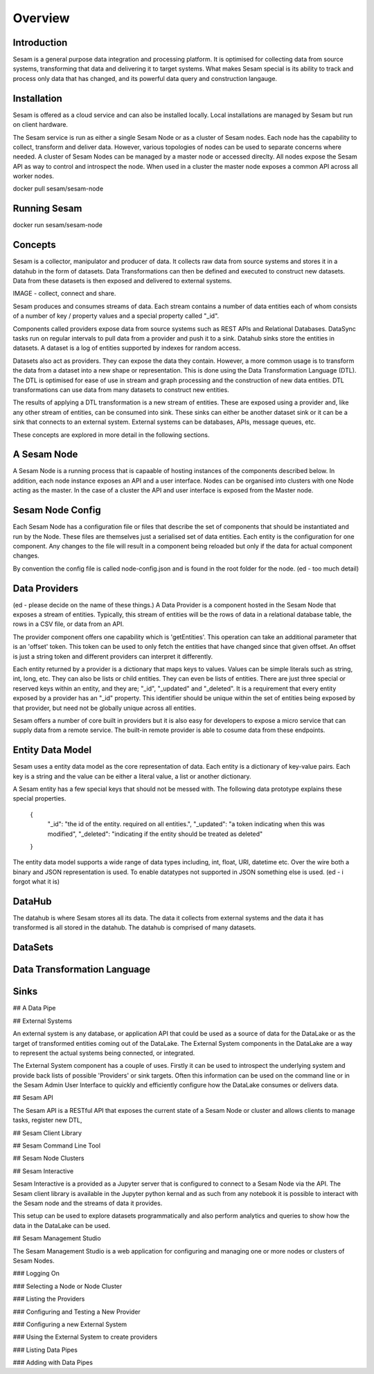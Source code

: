 ========
Overview
========

Introduction
============

Sesam is a general purpose data integration and processing platform. It is optimised for collecting data from source systems, transforming that data and delivering it to target systems. What makes Sesam special is its ability to track and process only data that has changed, and its powerful data query and construction langauge.   


Installation
============

Sesam is offered as a cloud service and can also be installed locally. Local installations are managed by Sesam but run on client hardware. 

The Sesam service is run as either a single Sesam Node or as a cluster of Sesam nodes. Each node has the capability to collect, transform and deliver data. However, various topologies of nodes can be used to separate concerns where needed. A cluster of Sesam Nodes can be managed by a master node or accessed direclty. All nodes expose the Sesam API as way to control and introspect the node. When used in a cluster the master node exposes a common API across all worker nodes.

docker pull sesam/sesam-node

Running Sesam
=============

docker run sesam/sesam-node 

Concepts
========

Sesam is a collector, manipulator and producer of data. It collects raw data from source systems and stores it in a datahub in the form of datasets. Data Transformations can then be defined and executed to construct new datasets. Data from these datasets is then exposed and delivered to external systems.  

IMAGE - collect, connect and share.

Sesam produces and consumes streams of data. Each stream contains a number of data entities each of whom consists of a number of key / property values and a special property called "_id". 

Components called providers expose data from source systems such as REST APIs and Relational Databases. DataSync tasks run on regular intervals to pull data from a provider and push it to a sink. Datahub sinks store the entities in datasets. A dataset is a log of entities supported by indexes for random access.

Datasets also act as providers. They can expose the data they contain. However, a more common usage is to transform the data from a dataset into a new shape or representation. This is done using the Data Transformation Language (DTL). The DTL is optimised for ease of use in stream and graph processing and the construction of new data entities. DTL transformations can use data from many datasets to construct new entities.

The results of applying a DTL transformation is a new stream of entities. These are exposed using a provider and, like any other stream of entities, can be consumed into sink. These sinks can either be another dataset sink or it can be a sink that connects to an external system. External systems can be databases, APIs, message queues, etc.

These concepts are explored in more detail in the following sections.

A Sesam Node
============

A Sesam Node is a running process that is capaable of hosting instances of the components described below. In addition, each node instance exposes an API and a user interface. Nodes can be organised into clusters with one Node acting as the master. In the case of a cluster the API and user interface is exposed from the Master node.   

Sesam Node Config
=================

Each Sesam Node has a configuration file or files that describe the set of components that should be instantiated and run by the Node. These files are themselves just a serialised set of data entities. Each entity is the configuration for one component. Any changes to the file will result in a component being reloaded but only if the data for actual component changes.

By convention the config file is called node-config.json and is found in the root folder for the node. (ed - too much detail)

Data Providers
==============

(ed - please decide on the name of these things.)
A Data Provider is a component hosted in the Sesam Node that exposes a stream of entities. Typically, this stream of entities will be the rows of data in a relational database table, the rows in a CSV file, or data from an API. 

The provider component offers one capability which is 'getEntities'. This operation can take an additional parameter that is an 'offset' token. This token can be used to only fetch the entities that have changed since that given offset. An offset is just a string token and different providers can interpret it differently.

Each entity returned by a provider is a dictionary that maps keys to values. Values can be simple literals such as string, int, long, etc. They can also be lists or child entities. They can even be lists of entities. There are just three special or reserved keys within an entity, and they are; "_id", "_updated" and "_deleted". It is a requirement that every entity exposed by a provider has an "_id" property. This identifier should be unique within the set of entities being exposed by that provider, but need not be globally unique across all entities. 

Sesam offers a number of core built in providers but it is also easy for developers to expose a micro service that can supply data from a remote service. The built-in remote provider is able to cosume data from these endpoints.

Entity Data Model
=================

Sesam uses a entity data model as the core representation of data. Each entity is a dictionary of key-value pairs. Each key is a string and the value can be either a literal value, a list or another dictionary. 

A Sesam entity has a few special keys that should not be messed with. The following data prototype explains these special properties.

  {
  	"_id": "the id of the entity. required on all entities.",
  	"_updated": "a token indicating when this was modified",
  	"_deleted": "indicating if the entity should be treated as deleted"
  }

The entity data model supports a wide range of data types including, int, float, URI, datetime etc. Over the wire both a binary and JSON representation is used. To enable datatypes not supported in JSON something else is used. (ed - i forgot what it is)

DataHub
=======

The datahub is where Sesam stores all its data. The data it collects from external systems and the data it has transformed is all stored in the datahub. The datahub is comprised of many datasets. 

DataSets
========


Data Transformation Language
============================

Sinks
=====

## A Data Pipe

## External Systems

An external system is any database, or application API that could be used as a source of data for the DataLake or as the target of transformed entities coming out of the DataLake. The External System components in the DataLake are a way to represent the actual systems being connected, or integrated. 

The External System component has a couple of uses. Firstly it can be used to introspect the underlying system and provide back lists of possible 'Providers' or sink targets. Often this information can be used on the command line or in the Sesam Admin User Interface to quickly and efficiently configure how the DataLake consumes or delivers data.

## Sesam API

The Sesam API is a RESTful API that exposes the current state of a Sesam Node or cluster and allows clients to manage tasks, register new DTL, 

## Sesam Client Library


## Sesam Command Line Tool


## Sesam Node Clusters

## Sesam Interactive

Sesam Interactive is a provided as a Jupyter server that is configured to connect to a Sesam Node via the API. The Sesam client library is available in the Jupyter python kernal and as such from any notebook it is possible to interact with the Sesam node and the streams of data it provides. 

This setup can be used to explore datasets programmatically and also perform analytics and queries to show how the data in the DataLake can be used.

## Sesam Management Studio

The Sesam Management Studio is a web application for configuring and managing one or more nodes or clusters of Sesam Nodes.

### Logging On

### Selecting a Node or Node Cluster

### Listing the Providers

### Configuring and Testing a New Provider

### Configuring a new External System

### Using the External System to create providers

### Listing Data Pipes

### Adding with Data Pipes


